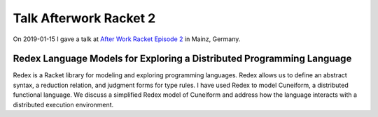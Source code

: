 Talk Afterwork Racket 2
=======================

On 2019-01-15 I gave a talk at `After Work Racket Episode 2 <https://www.meetup.com/After-Work-Racket/events/255710190/>`_ in Mainz, Germany.

Redex Language Models for Exploring a Distributed Programming Language
----------------------------------------------------------------------

Redex is a Racket library for modeling and exploring programming languages. Redex allows us to define an abstract syntax, a reduction relation, and judgment forms for type rules. I have used Redex to model Cuneiform, a distributed functional language. We discuss a simplified Redex model of Cuneiform and address how the language interacts with a distributed execution environment.

